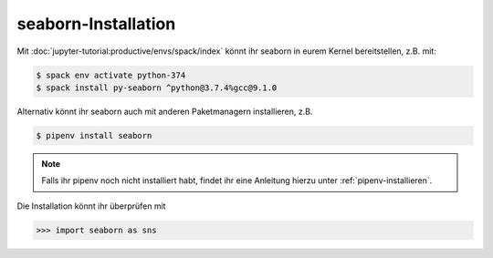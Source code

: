 seaborn-Installation
====================

Mit :doc:`jupyter-tutorial:productive/envs/spack/index` könnt ihr seaborn in
eurem Kernel bereitstellen, z.B. mit:

.. code-block:: console

    $ spack env activate python-374
    $ spack install py-seaborn ^python@3.7.4%gcc@9.1.0

Alternativ könnt ihr seaborn auch mit anderen Paketmanagern installieren, z.B.

.. code-block:: console

    $ pipenv install seaborn

.. note::
    Falls ihr pipenv noch nicht installiert habt, findet ihr eine Anleitung
    hierzu unter :ref:`pipenv-installieren`.

Die Installation könnt ihr überprüfen mit

.. code-block:: python

    >>> import seaborn as sns

